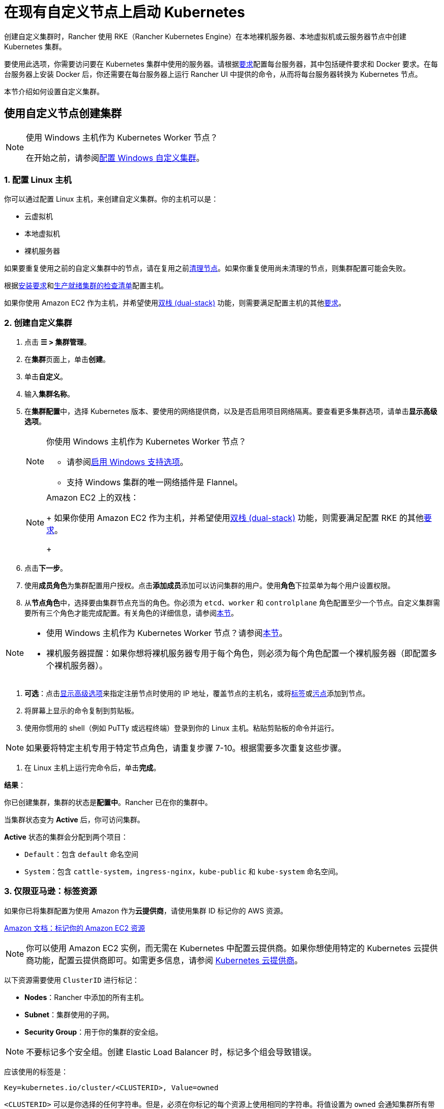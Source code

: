 = 在现有自定义节点上启动 Kubernetes
:description: 要创建具有自定义节点的集群，你需要访问集群中的服务器，并根据 Rancher 的要求配置服务器。

创建自定义集群时，Rancher 使用 RKE（Rancher Kubernetes Engine）在本地裸机服务器、本地虚拟机或云服务器节点中创建 Kubernetes 集群。

要使用此选项，你需要访问要在 Kubernetes 集群中使用的服务器。请根据xref:cluster-deployment/node-requirements.adoc[要求]配置每台服务器，其中包括硬件要求和 Docker 要求。在每台服务器上安装 Docker 后，你还需要在每台服务器上运行 Rancher UI 中提供的命令，从而将每台服务器转换为 Kubernetes 节点。

本节介绍如何设置自定义集群。

== 使用自定义节点创建集群

[NOTE]
.使用 Windows 主机作为 Kubernetes Worker 节点？
====

在开始之前，请参阅xref:cluster-deployment/custom-clusters/windows/use-windows-clusters.adoc[配置 Windows 自定义集群]。
====


=== 1. 配置 Linux 主机

你可以通过配置 Linux 主机，来创建自定义集群。你的主机可以是：

* 云虚拟机
* 本地虚拟机
* 裸机服务器

如果要重复使用之前的自定义集群中的节点，请在复用之前xref:cluster-admin/manage-clusters/clean-cluster-nodes.adoc[清理节点]。如果你重复使用尚未清理的节点，则集群配置可能会失败。

根据xref:cluster-deployment/node-requirements.adoc[安装要求]和xref:cluster-deployment/production-checklist/production-checklist.adoc[生产就绪集群的检查清单]配置主机。

如果你使用 Amazon EC2 作为主机，并希望使用link:https://kubernetes.io/docs/concepts/services-networking/dual-stack/[双栈 (dual-stack)] 功能，则需要满足配置主机的其他link:https://rancher.com/docs/rke//latest/en/config-options/dual-stack#requirements[要求]。

=== 2. 创建自定义集群

. 点击 *☰ > 集群管理*。
. 在**集群**页面上，单击**创建**。
. 单击**自定义**。
. 输入**集群名称**。
. 在**集群配置**中，选择 Kubernetes 版本、要使用的网络提供商，以及是否启用项目网络隔离。要查看更多集群选项，请单击**显示高级选项**。
+

[NOTE]
.你使用 Windows 主机作为 Kubernetes Worker 节点？
====

 ** 请参阅xref:cluster-deployment/custom-clusters/windows/use-windows-clusters.adoc[启用 Windows 支持选项]。
 ** 支持 Windows 集群的唯一网络插件是 Flannel。

+
====

+

[NOTE]
.Amazon EC2 上的双栈：
====
+
如果你使用 Amazon EC2 作为主机，并希望使用link:https://kubernetes.io/docs/concepts/services-networking/dual-stack/[双栈 (dual-stack)] 功能，则需要满足配置 RKE 的其他link:https://rancher.com/docs/rke//latest/en/config-options/dual-stack#requirements[要求]。
+
====


. 点击**下一步**。
. 使用**成员角色**为集群配置用户授权。点击**添加成员**添加可以访问集群的用户。使用**角色**下拉菜单为每个用户设置权限。
. 从**节点角色**中，选择要由集群节点充当的角色。你必须为 `etcd`、`worker` 和 `controlplane` 角色配置至少一个节点。自定义集群需要所有三个角色才能完成配置。有关角色的详细信息，请参阅xref:about-rancher/concepts.adoc#_kubernetes_集群中节点的角色[本节]。

[NOTE]
====

* 使用 Windows 主机作为 Kubernetes Worker 节点？请参阅xref:cluster-deployment/custom-clusters/windows/use-windows-clusters.adoc[本节]。
* 裸机服务器提醒：如果你想将裸机服务器专用于每个角色，则必须为每个角色配置一个裸机服务器（即配置多个裸机服务器）。
====


. *可选*：点击xref:cluster-deployment/about-rancher-agents.adoc[显示高级选项]来指定注册节点时使用的 IP 地址，覆盖节点的主机名，或将link:https://kubernetes.io/docs/concepts/overview/working-with-objects/labels/[标签]或link:https://kubernetes.io/docs/concepts/configuration/taint-and-toleration/[污点]添加到节点。
. 将屏幕上显示的命令复制到剪贴板。
. 使用你惯用的 shell（例如 PuTTy 或远程终端）登录到你的 Linux 主机。粘贴剪贴板的命令并运行。

[NOTE]
====

如果要将特定主机专用于特定节点角色，请重复步骤 7-10。根据需要多次重复这些步骤。
====


. 在 Linux 主机上运行完命令后，单击**完成**。

*结果*：

你已创建集群，集群的状态是**配置中**。Rancher 已在你的集群中。

当集群状态变为 *Active* 后，你可访问集群。

*Active* 状态的集群会分配到两个项目：

* `Default`：包含 `default` 命名空间
* `System`：包含 `cattle-system`，`ingress-nginx`，`kube-public` 和 `kube-system` 命名空间。

=== 3. 仅限亚马逊：标签资源

如果你已将集群配置为使用 Amazon 作为**云提供商**，请使用集群 ID 标记你的 AWS 资源。

https://docs.aws.amazon.com/AWSEC2/latest/UserGuide/Using_Tags.html[Amazon 文档：标记你的 Amazon EC2 资源]

[NOTE]
====

你可以使用 Amazon EC2 实例，而无需在 Kubernetes 中配置云提供商。如果你想使用特定的 Kubernetes 云提供商功能，配置云提供商即可。如需更多信息，请参阅 https://kubernetes.io/docs/concepts/cluster-administration/cloud-providers/[Kubernetes 云提供商]。
====


以下资源需要使用 `ClusterID` 进行标记：

* *Nodes*：Rancher 中添加的所有主机。
* *Subnet*：集群使用的子网。
* *Security Group*：用于你的集群的安全组。

[NOTE]
====

不要标记多个安全组。创建 Elastic Load Balancer 时，标记多个组会导致错误。
====


应该使用的标签是：

----
Key=kubernetes.io/cluster/<CLUSTERID>, Value=owned
----

`<CLUSTERID>` 可以是你选择的任何字符串。但是，必须在你标记的每个资源上使用相同的字符串。将值设置为 `owned` 会通知集群所有带有 `<CLUSTERID>` 标记的资源都由该集群拥有和管理。

如果你在集群之间共享资源，你可以将标签更改为：

----
Key=kubernetes.io/cluster/CLUSTERID, Value=shared
----

== 可选的后续步骤

创建集群后，你可以通过 Rancher UI 访问集群。最佳实践建议你设置以下访问集群的备用方式：

* *通过 kubectl CLI 访问你的集群*：按照xref:cluster-admin/manage-clusters/access-clusters/use-kubectl-and-kubeconfig.adoc#_在工作站使用_kubectl_访问集群[这些步骤]在你的工作站上使用 kubectl 访问集群。在这种情况下，你将通过 Rancher Server 的认证代理进行认证，然后 Rancher 会让你连接到下游集群。此方法允许你在没有 Rancher UI 的情况下管理集群。
* *通过 kubectl CLI 使用授权的集群端点访问你的集群*：按照xref:cluster-admin/manage-clusters/access-clusters/use-kubectl-and-kubeconfig.adoc#_直接使用下游集群进行身份验证[这些步骤]直接使用 kubectl 访问集群，而无需通过 Rancher 进行认证。我们建议设置此替代方法来访问集群，以便在无法连接到 Rancher 时访问集群。
